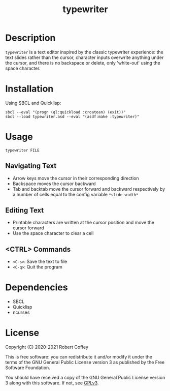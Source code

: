 #+title: typewriter

* Description

=typewriter= is a text editor inspired by the classic typewriter experience: the
text slides rather than the cursor, character inputs overwrite anything under
the cursor, and there is no backspace or delete, only 'white-out' using the
space character.

* Installation

Using SBCL and Quicklisp:
#+begin_src shell
sbcl --eval "(progn (ql:quickload :croatoan) (exit))"
sbcl --load typewriter.asd --eval "(asdf:make :typewriter)"
#+end_src

* Usage

#+begin_src shell
typewriter FILE
#+end_src

** Navigating Text
- Arrow keys move the cursor in their corresponding direction
- Backspace moves the cursor backward
- Tab and backtab move the cursor forward and backward respectively by a number
  of cells equal to the config variable ~*slide-width*~

** Editing Text
- Printable characters are written at the cursor position and move the cursor
  forward
- Use the space character to clear a cell

** <CTRL> Commands
- ~<C-s>~: Save the text to file
- ~<C-q>~: Quit the program

* Dependencies

- SBCL
- Quicklisp
- ncurses

* License

Copyright (C) 2020-2021 Robert Coffey

This is free software: you can redistribute it and/or modify it under the terms
of the GNU General Public License version 3 as published by the Free Software
Foundation.

You should have received a copy of the GNU General Public License version 3
along with this software. If not, see [[https://www.gnu.org/licenses/gpl-3.0][GPLv3]].

